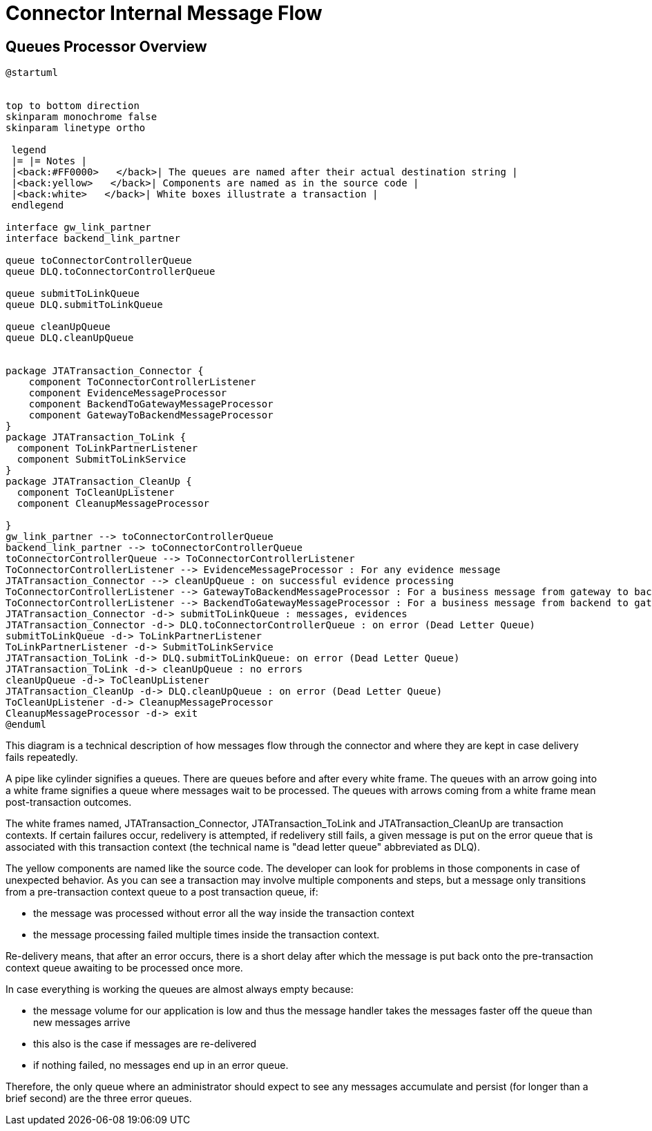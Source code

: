 :imgdir: ../resources/images/
:imagesdir: ../{imgdir}

= Connector Internal Message Flow

== Queues Processor Overview
[#_message_flow_diagram]
[plantuml,queues,format=svg]
----
@startuml


top to bottom direction
skinparam monochrome false
skinparam linetype ortho

 legend
 |= |= Notes |
 |<back:#FF0000>   </back>| The queues are named after their actual destination string |
 |<back:yellow>   </back>| Components are named as in the source code |
 |<back:white>   </back>| White boxes illustrate a transaction |
 endlegend

interface gw_link_partner
interface backend_link_partner

queue toConnectorControllerQueue
queue DLQ.toConnectorControllerQueue

queue submitToLinkQueue
queue DLQ.submitToLinkQueue

queue cleanUpQueue
queue DLQ.cleanUpQueue


package JTATransaction_Connector {
    component ToConnectorControllerListener
    component EvidenceMessageProcessor
    component BackendToGatewayMessageProcessor
    component GatewayToBackendMessageProcessor
}
package JTATransaction_ToLink {
  component ToLinkPartnerListener
  component SubmitToLinkService
}
package JTATransaction_CleanUp {
  component ToCleanUpListener
  component CleanupMessageProcessor

}
gw_link_partner --> toConnectorControllerQueue
backend_link_partner --> toConnectorControllerQueue
toConnectorControllerQueue --> ToConnectorControllerListener
ToConnectorControllerListener --> EvidenceMessageProcessor : For any evidence message
JTATransaction_Connector --> cleanUpQueue : on successful evidence processing
ToConnectorControllerListener --> GatewayToBackendMessageProcessor : For a business message from gateway to backend
ToConnectorControllerListener --> BackendToGatewayMessageProcessor : For a business message from backend to gateway
JTATransaction_Connector -d-> submitToLinkQueue : messages, evidences
JTATransaction_Connector -d-> DLQ.toConnectorControllerQueue : on error (Dead Letter Queue)
submitToLinkQueue -d-> ToLinkPartnerListener
ToLinkPartnerListener -d-> SubmitToLinkService
JTATransaction_ToLink -d-> DLQ.submitToLinkQueue: on error (Dead Letter Queue)
JTATransaction_ToLink -d-> cleanUpQueue : no errors
cleanUpQueue -d-> ToCleanUpListener
JTATransaction_CleanUp -d-> DLQ.cleanUpQueue : on error (Dead Letter Queue)
ToCleanUpListener -d-> CleanupMessageProcessor
CleanupMessageProcessor -d-> exit
@enduml
----

This diagram is a technical description of how messages flow through the connector and where they are kept in case delivery fails repeatedly.

A pipe like cylinder signifies a queues. There are queues before and after every white frame. The queues with an arrow going into a white frame signifies a queue where messages wait to be processed. The queues with arrows coming from a white frame mean post-transaction outcomes.

The white frames named, JTATransaction_Connector, JTATransaction_ToLink and JTATransaction_CleanUp are transaction contexts. If certain failures occur, redelivery is attempted, if redelivery still fails, a given message is put on the error queue that is associated with this transaction context (the technical name is "dead letter queue" abbreviated as DLQ).

The yellow components are named like the source code. The developer can look for problems in those components in case of unexpected behavior. As you can see a transaction may involve multiple components and steps, but a message only transitions from a pre-transaction context queue to a post transaction queue, if:

* the message was processed without error all the way inside the transaction context
* the message processing failed multiple times inside the transaction context.

Re-delivery means, that after an error occurs, there is a short delay after which the message is put back onto the pre-transaction context queue awaiting to be processed once more.

In case everything is working the queues are almost always empty because:

* the message volume for our application is low and thus the message handler takes the messages faster off the queue than new messages arrive
* this also is the case if messages are re-delivered
* if nothing failed, no messages end up in an error queue.

Therefore, the only queue where an administrator should expect to see any messages accumulate and persist (for longer than a brief second) are the three error queues.